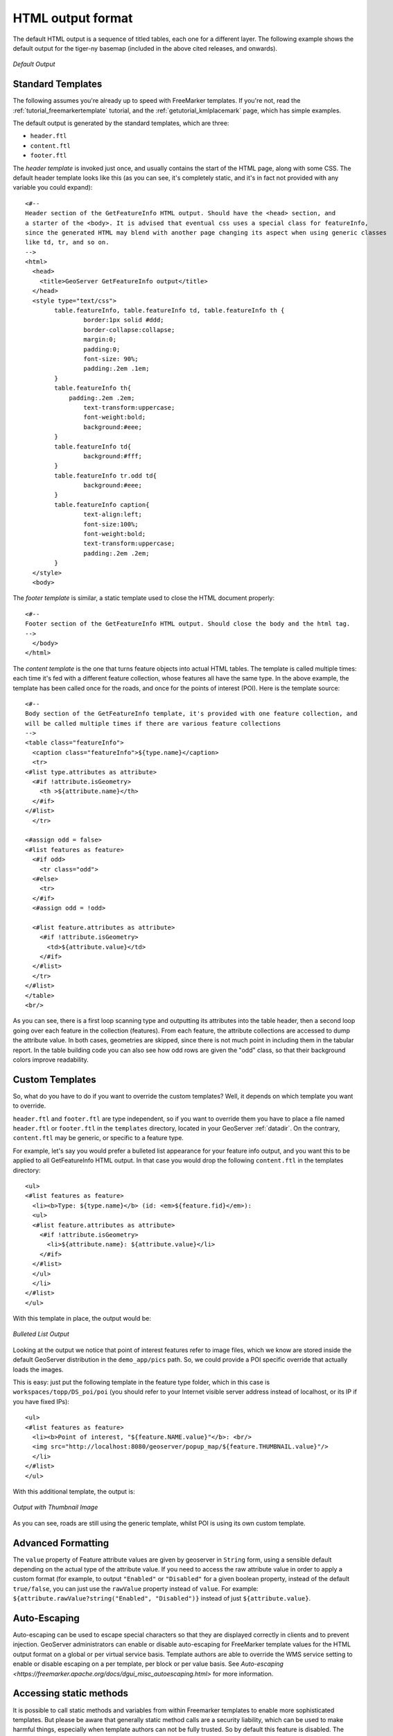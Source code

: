 .. _tutorials_getfeatureinfo_html:

HTML output format
===================

The default HTML output is a sequence of titled tables, each one for a different layer. The following example shows the default output for the tiger-ny basemap (included in the above cited releases, and onwards).

.. figure:: default.png
   :align: center

   *Default Output*

Standard Templates
``````````````````
The following assumes you're already up to speed with FreeMarker templates. If you're not, read the :ref:`tutorial_freemarkertemplate` tutorial, and the :ref:`getutorial_kmlplacemark` page, which has simple examples.

The default output is generated by the standard templates, which are three:

* ``header.ftl``
* ``content.ftl``
* ``footer.ftl``

The *header template* is invoked just once, and usually contains the start of the HTML page, along with some CSS. The default header template looks like this (as you can see, it's completely static, and it's in fact not provided with any variable you could expand)::

	<#-- 
	Header section of the GetFeatureInfo HTML output. Should have the <head> section, and
	a starter of the <body>. It is advised that eventual css uses a special class for featureInfo,
	since the generated HTML may blend with another page changing its aspect when using generic classes
	like td, tr, and so on. 
	-->
	<html>
	  <head>
	    <title>GeoServer GetFeatureInfo output</title>
	  </head>
	  <style type="text/css">
		table.featureInfo, table.featureInfo td, table.featureInfo th {
			border:1px solid #ddd;
			border-collapse:collapse;
			margin:0;
			padding:0;
			font-size: 90%;
			padding:.2em .1em;
		}
		table.featureInfo th{
		    padding:.2em .2em;
			text-transform:uppercase;
			font-weight:bold;
			background:#eee;
		}
		table.featureInfo td{
			background:#fff;
		}
		table.featureInfo tr.odd td{
			background:#eee;
		}
		table.featureInfo caption{
			text-align:left;
			font-size:100%;
			font-weight:bold;
			text-transform:uppercase;
			padding:.2em .2em;
		}
	  </style>
	  <body>
	
The *footer template* is similar, a static template used to close the HTML document properly::

	<#-- 
	Footer section of the GetFeatureInfo HTML output. Should close the body and the html tag.
	-->
	  </body>
	</html>
	
The *content template* is the one that turns feature objects into actual HTML tables. The template is called multiple times: each time it's fed with a different feature collection, whose features all have the same type. In the above example, the template has been called once for the roads, and once for the points of interest (POI).  Here is the template source::

	<#-- 
	Body section of the GetFeatureInfo template, it's provided with one feature collection, and
	will be called multiple times if there are various feature collections
	-->
	<table class="featureInfo">
	  <caption class="featureInfo">${type.name}</caption>
	  <tr>
	<#list type.attributes as attribute>
	  <#if !attribute.isGeometry>
	    <th >${attribute.name}</th>
	  </#if>
	</#list>
	  </tr>

	<#assign odd = false>
	<#list features as feature>
	  <#if odd>
	    <tr class="odd">
	  <#else>
	    <tr>
	  </#if>
	  <#assign odd = !odd>

	  <#list feature.attributes as attribute>
	    <#if !attribute.isGeometry>
	      <td>${attribute.value}</td>
	    </#if>
	  </#list>
	  </tr>
	</#list>
	</table>
	<br/>
	
As you can see, there is a first loop scanning type and outputting its attributes into the table header, then a second loop going over each feature in the collection (features).  From each feature, the attribute collections are accessed to dump the attribute value. In both cases, geometries are skipped, since there is not much point in including them in the tabular report.  In the table building code you can also see how odd rows are given the "odd" class, so that their background colors improve readability.
	
Custom Templates
````````````````		
So, what do you have to do if you want to override the custom templates? Well, it depends on which template you want to override.

``header.ftl`` and ``footer.ftl`` are type independent, so if you want to override them you have to place a file named ``header.ftl`` or ``footer.ftl`` in the ``templates`` directory, located in your GeoServer :ref:`datadir`.  On the contrary, ``content.ftl`` may be generic, or specific to a feature type.

For example, let's say you would prefer a bulleted list appearance for your feature info output, and you want this to be applied to all GetFeatureInfo HTML output. In that case you would drop the following ``content.ftl`` in the templates directory::

	<ul>
	<#list features as feature>
	  <li><b>Type: ${type.name}</b> (id: <em>${feature.fid}</em>):
	  <ul>
	  <#list feature.attributes as attribute>
	    <#if !attribute.isGeometry>
	      <li>${attribute.name}: ${attribute.value}</li>
	    </#if>
	  </#list>
	  </ul>
	  </li>
	</#list>
	</ul>
	
With this template in place, the output would be:

.. figure:: ul.png
   :align: center

   *Bulleted List Output*
	
Looking at the output we notice that point of interest features refer to image files, which we know are stored inside the default GeoServer distribution in the ``demo_app/pics`` path. So, we could provide a POI specific override that actually loads the images. 
	
This is easy: just put the following template in the feature type folder, which in this case is ``workspaces/topp/DS_poi/poi`` (you should refer to your Internet visible server address instead of localhost, or its IP if you have fixed IPs)::

	<ul>
	<#list features as feature>
	  <li><b>Point of interest, "${feature.NAME.value}"</b>: <br/>
	  <img src="http://localhost:8080/geoserver/popup_map/${feature.THUMBNAIL.value}"/>
	  </li>
	</#list>
	</ul>
	
With this additional template, the output is:
	
.. figure:: thumb.png
   :align: center

   *Output with Thumbnail Image*
	
As you can see, roads are still using the generic template, whilst POI is using its own custom template.

Advanced Formatting
```````````````````
The ``value`` property of Feature attribute values are given by geoserver in ``String`` form, using a sensible default depending on the actual type of the attribute value.  If you need to access the raw attribute value in order to apply a custom format (for example, to output ``"Enabled"`` or ``"Disabled"`` for a given boolean property, instead of the default ``true/false``, you can just use the ``rawValue`` property instead of ``value``.  For example: ``${attribute.rawValue?string("Enabled", "Disabled")}`` instead of just ``${attribute.value}``.

Auto-Escaping
`````````````
Auto-escaping can be used to escape special characters so that they are displayed correctly in clients and to prevent injection. GeoServer administrators can enable or disable auto-escaping for FreeMarker template values for the HTML output format on a global or per virtual service basis. Template authors are able to override the WMS service setting to enable or disable escaping on a per template, per block or per value basis. See `Auto-escaping <https://freemarker.apache.org/docs/dgui_misc_autoescaping.html>` for more information.

Accessing static methods
````````````````````````
It is possible to call static methods and variables from within Freemarker templates to enable more sophisticated templates. 
But please be aware that generally static method calls are a security liability, which can be used to make harmful things, especially when template authors can not be fully trusted. So by default this feature is disabled. The configuration parameter ``org.geoserver.htmlTemplates.staticMemberAccess`` has to specified to enabled it, for example as system property. The parameter takes a comma separated list of fully qualified class names. GeoServer allows access to static member of these classes from within templates using their simple, unqualified class name as the example below demonstrates.

The following system property enables selective access::

	-Dorg.geoserver.htmlTemplates.staticMemberAccess=java.lang.String

This exposes the static members of ``java.lang.String`` using the variable name ``String`` in the template, which can be used in templates as follows::

	<ul>
	<#list features as feature>
	  <li>${feature.NAME.value}: ${String.format("%.2f €", feature.AMOUNT.rawValue)}
	  </li>
	</#list>
	</ul>

In case of granting access to multiple classes with the same simple name, the later specified classes will be exposed with a number suffix. For example when specifying ``-Dorg.geoserver.htmlTemplates.staticMemberAccess=java.lang.String,com.acme.String``, the statics of ``java.lang.String`` will be exposed as ``String`` while the statics of ``com.acme.String`` will be exposed as ``String2`` and so on.

You can also enable unrestricted access by specifying a ``*`` as the next example demonstrates.

The following system property enables unrestricted access::

	-Dorg.geoserver.htmlTemplates.staticMemberAccess=*

In this case GeoServer exposes a ``statics`` variable you can use in templates to access static members as follows::

	<#assign String=statics['java.lang.String']>
	<ul>
	<#list features as feature>
	  <li>${feature.NAME.value}: ${String.format("%.2f €", feature.AMOUNT.rawValue)}
	  </li>
	</#list>
	</ul>

.. note::
	Unrestricted access as shown above is only recommended if you can fully trust your template authors.
